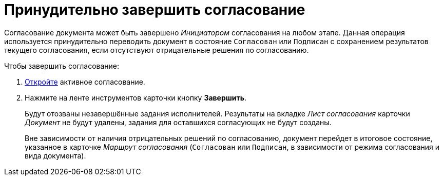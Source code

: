 = Принудительно завершить согласование

Согласование документа может быть завершено _Инициатором_ согласования на любом этапе. Данная операция используется принудительно переводить документ в состояние `Согласован` или `Подписан` с сохранением результатов текущего согласования, если отсутствуют отрицательные решения по согласованию.

.Чтобы завершить согласование:
. xref:approval-active-open.adoc[Откройте] активное согласование.
. Нажмите на ленте инструментов карточки кнопку *Завершить*.
+
Будут отозваны незавершённые задания исполнителей. Результаты на вкладке _Лист согласования_ карточки _Документ_ не будут удалены, задания для оставшихся согласующих не будут созданы.
+
Вне зависимости от наличия отрицательных решений по согласованию, документ перейдет в итоговое состояние, указанное в карточке _Маршрут согласования_ (`Согласован` или `Подписан`, в зависимости от режима согласования и вида документа).
